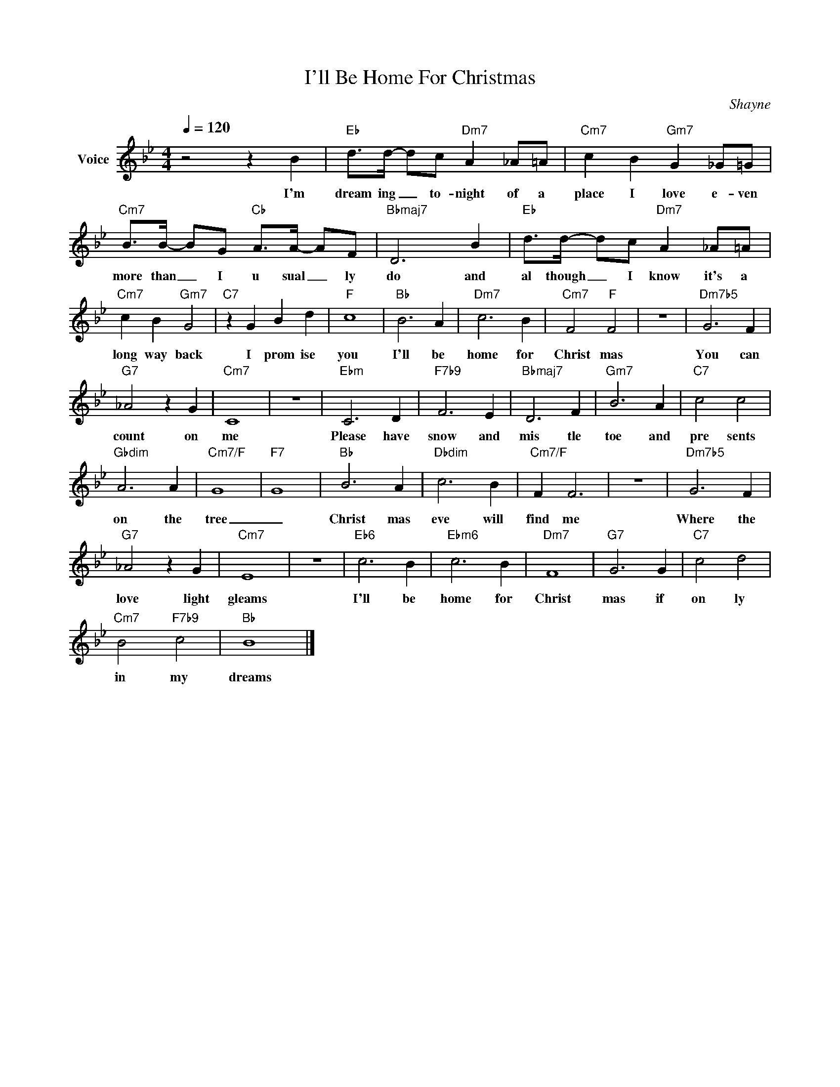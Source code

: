 X:1
T:I'll Be Home For Christmas
C:Shayne
Z:All Rights Reserved
L:1/4
Q:1/4=120
M:4/4
K:Bb
V:1 treble nm="Voice"
%%MIDI program 0
V:1
 z2 z B |"Eb" d/>d/- d/c/"Dm7" A _A/=A/ |"Cm7" c B"Gm7" G _G/=G/ | %3
w: I'm|dream ing _ to- night of a|place I love e- ven|
"Cm7" B/>B/- B/G/"Cb" A/>A/- A/F/ |"Bbmaj7" D3 B |"Eb" d/>d/- d/c/"Dm7" A _A/=A/ | %6
w: more than _ I u sual _ ly|do and|al though _ I know it's a|
"Cm7" c B"Gm7" G2 |"C7" z G B d |"F" c4 |"Bb" B3 A |"Dm7" c3 B |"Cm7" F2"F" F2 | z4 |"Dm7b5" G3 F | %14
w: long way back|I prom ise|you|I'll be|home for|Christ mas||You can|
"G7" _A2 z G |"Cm7" C4 | z4 |"Ebm" C3 D |"F7b9" F3 E |"Bbmaj7" D3 F |"Gm7" B3 A |"C7" c2 c2 | %22
w: count on|me||Please have|snow and|mis tle|toe and|pre sents|
"Gbdim" A3 A |"Cm7/F" G4 |"F7" G4 |"Bb" B3 A |"Dbdim" c3 B |"Cm7/F" F F3 | z4 |"Dm7b5" G3 F | %30
w: on the|tree|_|Christ mas|eve will|find me||Where the|
"G7" _A2 z G |"Cm7" E4 | z4 |"Eb6" c3 B |"Ebm6" c3 B |"Dm7" F4 |"G7" G3 G |"C7" c2 d2 | %38
w: love light|gleams||I'll be|home for|Christ|mas if|on ly|
"Cm7" B2"F7b9" c2 |"Bb" B4 |] %40
w: in my|dreams|

